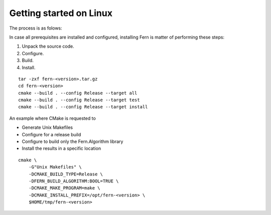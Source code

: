 Getting started on Linux
========================
The process is as folows:

In case all prerequisites are installed and configured, installing Fern is matter of performing these steps:

#. Unpack the source code.
#. Configure.
#. Build.
#. Install.


::

   tar -zxf fern-<version>.tar.gz
   cd fern-<version>
   cmake --build . --config Release --target all
   cmake --build . --config Release --target test
   cmake --build . --config Release --target install


An example where CMake is requested to

- Generate Unix Makefiles
- Configure for a release build
- Configure to build only the Fern.Algorithm library
- Install the results in a specific location

::

   cmake \
       -G"Unix Makefiles" \
       -DCMAKE_BUILD_TYPE=Release \
       -DFERN_BUILD_ALGORITHM:BOOL=TRUE \
       -DCMAKE_MAKE_PROGRAM=make \
       -DCMAKE_INSTALL_PREFIX=/opt/fern-<version> \
       $HOME/tmp/fern-<version>
